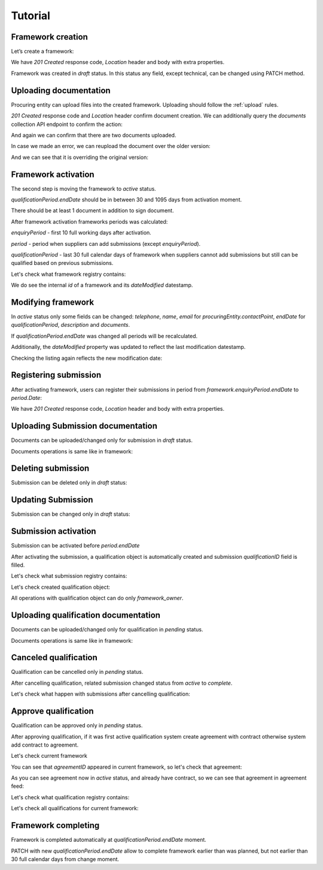 .. _framework_dps_tutorial:

Tutorial
========

Framework creation
------------------

Let’s create a framework:

.. http:example:: tutorial/create-framework.http
   :code:

We have `201 Created` response code, `Location` header and body with extra properties.

Framework was created in `draft` status. In this status any field, except technical, can be changed using PATCH method.

.. http:example:: tutorial/patch-framework-draft.http
   :code:

Uploading documentation
-----------------------

Procuring entity can upload files into the created framework. Uploading should
follow the :ref:`upload` rules.

.. http:example:: tutorial/upload-framework-document.http
   :code:

`201 Created` response code and `Location` header confirm document creation.
We can additionally query the `documents` collection API endpoint to confirm the
action:

.. http:example:: tutorial/framework-documents.http
   :code:

And again we can confirm that there are two documents uploaded.

.. http:example:: tutorial/upload-framework-document-2.http
   :code:

In case we made an error, we can reupload the document over the older version:

.. http:example:: tutorial/upload-framework-document-3.http
   :code:

And we can see that it is overriding the original version:

.. http:example:: tutorial/get-framework-document-3.http
   :code:

Framework activation
--------------------

The second step is moving the framework to `active` status.

`qualificationPeriod.endDate` should be in between 30 and 1095 days from activation moment.

There should be at least 1 document in addition to sign document.

.. http:example:: tutorial/patch-framework-draft-to-active.http
   :code:

After framework activation frameworks periods was calculated:

`enquiryPeriod` - first 10 full working days after activation.

`period` - period when suppliers can add submissions (except `enquiryPeriod`).

`qualificationPeriod` - last 30 full calendar days of framework when suppliers cannot add submissions but still can be qualified based on previous submissions.

.. http:example:: tutorial/get-framework.http
   :code:

Let's check what framework registry contains:

.. http:example:: tutorial/framework-listing.http
   :code:

We do see the internal `id` of a framework and its `dateModified` datestamp.

Modifying framework
-------------------

In `active` status only some fields can be changed: `telephone`, `name`, `email` for `procuringEntity.contactPoint`, `endDate` for `qualificationPeriod`, `description` and `documents`.

If `qualificationPeriod.endDate` was changed all periods will be recalculated.

.. http:example:: tutorial/patch-framework-active.http
   :code:

Additionally, the `dateModified` property was updated to reflect the last modification datestamp.

Checking the listing again reflects the new modification date:

.. http:example:: tutorial/framework-listing.http
   :code:

Registering submission
----------------------

After activating framework, users can register their submissions in period from `framework.enquiryPeriod.endDate` to `period.Date`:

.. http:example:: tutorial/register-submission.http
   :code:

We have `201 Created` response code, `Location` header and body with extra properties.


Uploading Submission documentation
----------------------------------

Documents can be uploaded/changed only for submission in `draft` status.

Documents operations is same like in framework:

.. http:example:: tutorial/upload-submission-document.http
   :code:

.. http:example:: tutorial/get-submission-documents.http
   :code:


Deleting submission
-------------------

Submission can be deleted only in `draft` status:

.. http:example:: tutorial/deleting-submission.http
   :code:


Updating Submission
-------------------

Submission can be changed only in `draft` status:

.. http:example:: tutorial/updating-submission.http
   :code:

Submission activation
---------------------

Submission can be activated before `period.endDate`

.. http:example:: tutorial/activating-submission.http
   :code:

After activating the submission, a qualification object is automatically created and submission `qualificationID` field is filled.

Let's check what submission registry contains:

.. http:example:: tutorial/submission-listing.http
   :code:

Let's check created qualification object:

.. http:example:: tutorial/get-qualification.http
   :code:

All operations with qualification object can do only `framework_owner`.


Uploading qualification documentation
-------------------------------------

Documents can be uploaded/changed only for qualification in `pending` status.

Documents operations is same like in framework:

.. http:example:: tutorial/upload-qualification-document.http
   :code:

.. http:example:: tutorial/get-qualification-documents.http
   :code:


Canceled qualification
----------------------

Qualification can be cancelled only in `pending` status.

.. http:example:: tutorial/unsuccessful-qualification.http
   :code:

After cancelling qualification, related submission changed status from `active` to `complete`.

Let's check what happen with submissions after cancelling qualification:

.. http:example:: tutorial/get-submissions-by-framework-id.http
   :code:

Approve qualification
------------------------

Qualification can be approved only in `pending` status.

.. http:example:: tutorial/activation-qualification.http
   :code:

After approving qualification, if it was first active qualification system create agreement with contract
otherwise system add contract to agreement.

Let's check current framework

.. http:example:: tutorial/get-framework-with-agreement.http
   :code:

You can see that `agreementID` appeared in current framework, so let's check that agreement:

.. http:example:: tutorial/get-agreement.http
   :code:

As you can see agreement now in `active` status, and already have contract, so we can see that agreement in agreement feed:

.. http:example:: tutorial/agreement-listing.http
   :code:


Let's check what qualification registry contains:

.. http:example:: tutorial/qualification-listing.http
   :code:

Let's check all qualifications for current framework:

.. http:example:: tutorial/get-qualifications-by-framework-id.http
   :code:


Framework completing
--------------------

Framework is completed automatically at `qualificationPeriod.endDate` moment.

PATCH with new `qualificationPeriod.endDate` allow to complete framework earlier than was planned, but not earlier than 30 full calendar days from change moment.